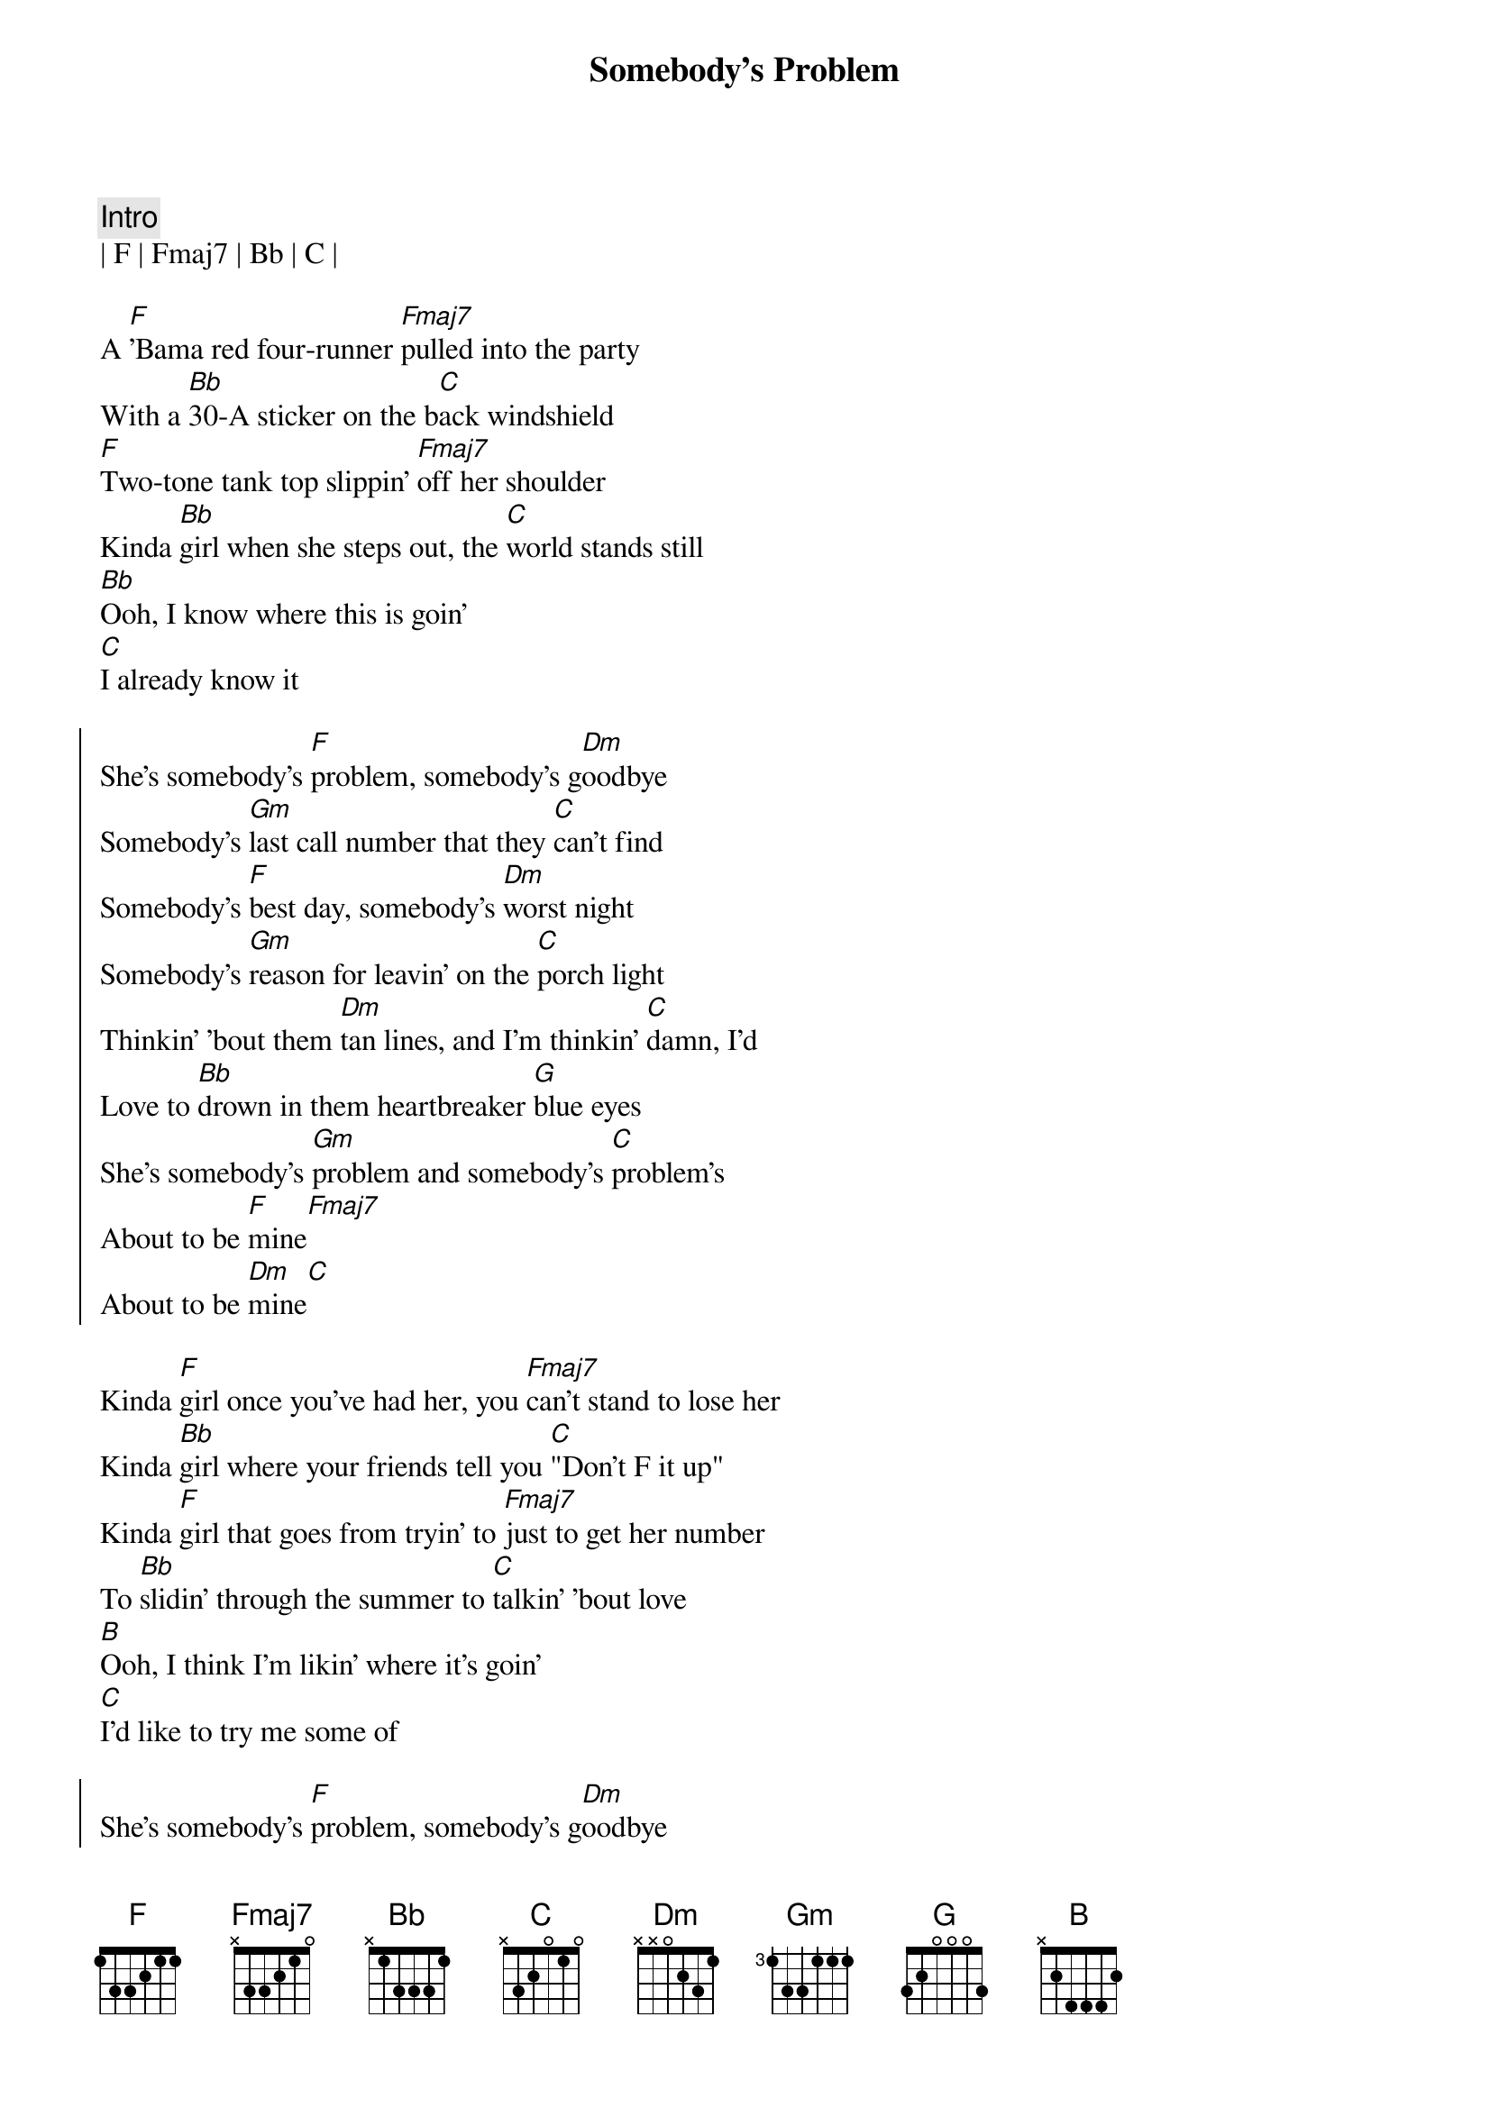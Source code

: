 {title: Somebody's Problem}
{artist: Morgan Wallen}
{key: F}
{tempo: 137}

{c: Intro}
| F | Fmaj7 | Bb | C |

{sov}
A [F]'Bama red four-runner [Fmaj7]pulled into the party
With a [Bb]30-A sticker on the b[C]ack windshield
[F]Two-tone tank top slippin' [Fmaj7]off her shoulder
Kinda [Bb]girl when she steps out, the [C]world stands still
[Bb]Ooh, I know where this is goin'
[C]I already know it
{eov}

{soc}
She's somebody's [F]problem, somebody's g[Dm]oodbye
Somebody's [Gm]last call number that they [C]can't find
Somebody's [F]best day, somebody's [Dm]worst night
Somebody's [Gm]reason for leavin' on the [C]porch light
Thinkin' 'bout them [Dm]tan lines, and I'm thinkin' [C]damn, I'd
Love to [Bb]drown in them heartbreaker [G]blue eyes
Shе's somebody's [Gm]problem and somebody's [C]problem's
About to be [F]mine[Fmaj7]
About to be [Dm]mine[C]
{eoc}

{sov}
Kinda [F]girl once you've had her, you [Fmaj7]can't stand to lose her
Kinda [Bb]girl where your friends tell you [C]"Don't F it up"
Kinda [F]girl that goes from tryin' to [Fmaj7]just to get her number
To [Bb]slidin' through the summer to [C]talkin' 'bout love
[B]Ooh, I think I'm likin' where it's goin'
[C]I'd like to try me some of
{eov}

{soc}
She's somebody's [F]problem, somebody's g[Dm]oodbye
Somebody's [Gm]last call number that they [C]can't find
Somebody's [F]best day, somebody's [Dm]worst night
Somebody's [Gm]reason for leavin' on the [C]porch light
Thinkin' 'bout them [Dm]tan lines, and I'm thinkin' [C]damn, I'd
Love to [Bb]drown in them heartbreaker [G]blue eyes
Shе's somebody's [Gm]problem and somebody's [C]problem's
About to be [F]mine[Fmaj7]
About to be [Dm]mine[C]
About to be [F]mine[Fmaj7]
About to be [Dm]mine[C]
{eoc}
